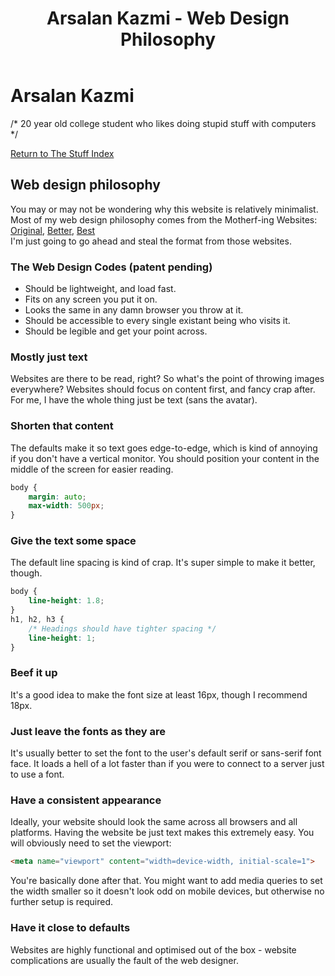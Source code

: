 #+title:Arsalan Kazmi - Web Design Philosophy
#+options: toc:nil html-postamble:nil num:nil title:nil html-style:nil \n:t
#+html_head: <link rel="shortcut icon" href="https://avatars.githubusercontent.com/u/16748384" type="image/png">
#+html_head: <link rel="stylesheet" href="m8.css" type="text/css">
#+begin_export html
<a href="index.html"><img src="https://avatars.githubusercontent.com/u/16748384" class="avatar"></img></a>
#+end_export
* Arsalan Kazmi
  :PROPERTIES:
  :CUSTOM_ID: arsalan-kazmi
  :END:
#+begin_export html
<p id="comment">/* 20 year old college student who likes doing stupid stuff with computers */</p>
#+end_export

[[file:thestuffindex.html][Return to The Stuff Index]]

** Web design philosophy
You may or may not be wondering why this website is relatively minimalist.
Most of my web design philosophy comes from the Motherf-ing Websites: [[http://motherfuckingwebsite.com/][Original]], [[http://bettermotherfuckingwebsite.com/][Better]], [[https://bestmotherfucking.website/][Best]]
I'm just going to go ahead and steal the format from those websites.
*** The Web Design Codes (patent pending)
+ Should be lightweight, and load fast.
+ Fits on any screen you put it on.
+ Looks the same in any damn browser you throw at it.
+ Should be accessible to every single existant being who visits it.
+ Should be legible and get your point across.
*** Mostly just text
Websites are there to be read, right? So what's the point of throwing images everywhere? Websites should focus on content first, and fancy crap after. For me, I have the whole thing just be text (sans the avatar).
*** Shorten that content
The defaults make it so text goes edge-to-edge, which is kind of annoying if you don't have a vertical monitor. You should position your content in the middle of the screen for easier reading.
#+begin_src css
body {
    margin: auto;
    max-width: 500px;
}
#+end_src
*** Give the text some space
The default line spacing is kind of crap. It's super simple to make it better, though.
#+begin_src css
body {
    line-height: 1.8;
}
h1, h2, h3 {
    /* Headings should have tighter spacing */
    line-height: 1;
}
#+end_src
*** Beef it up
It's a good idea to make the font size at least 16px, though I recommend 18px.
*** Just leave the fonts as they are
It's usually better to set the font to the user's default serif or sans-serif font face. It loads a hell of a lot faster than if you were to connect to a server just to use a font.
*** Have a consistent appearance
Ideally, your website should look the same across all browsers and all platforms. Having the website be just text makes this extremely easy. You will obviously need to set the viewport:
#+begin_src html
<meta name="viewport" content="width=device-width, initial-scale=1">
#+end_src
You're basically done after that. You might want to add media queries to set the width smaller so it doesn't look odd on mobile devices, but otherwise no further setup is required.
*** Have it close to defaults
Websites are highly functional and optimised out of the box - website complications are usually the fault of the web designer.
